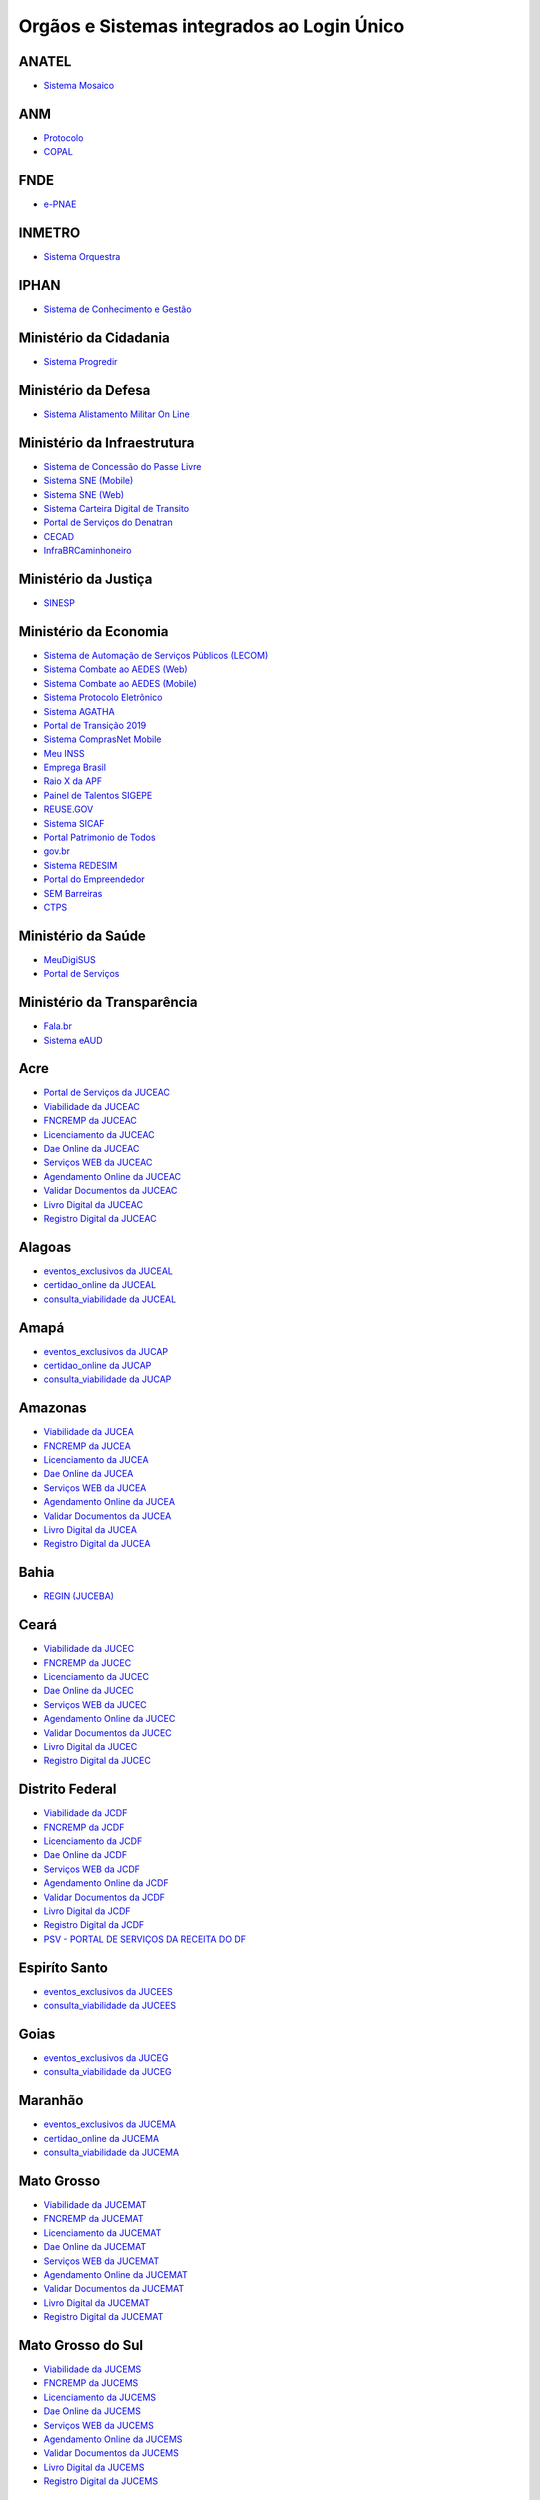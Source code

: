 ﻿Orgãos e Sistemas integrados ao Login Único 
===========================================

ANATEL
------

- `Sistema Mosaico`_ |site externo|

ANM
---

- `Protocolo`_ |site externo| 
- `COPAL`_ |site externo|  

FNDE
----

- `e-PNAE`_ |site externo|

INMETRO
-------

- `Sistema Orquestra`_ |site externo|

IPHAN
-----

- `Sistema de Conhecimento e Gestão`_ |site externo|

Ministério da Cidadania
-----------------------

- `Sistema Progredir`_ |site externo|

Ministério da Defesa
--------------------

- `Sistema Alistamento Militar On Line`_ |site externo|

Ministério da Infraestrutura
----------------------------

- `Sistema de Concessão do Passe Livre`_ |site externo|
- `Sistema SNE  (Mobile)`_ |site externo|
- `Sistema SNE (Web)`_ |site externo|
- `Sistema Carteira Digital de Transito`_ |site externo|
- `Portal de Serviços do Denatran`_ |site externo|
- `CECAD`_ |site externo|
- `InfraBRCaminhoneiro`_ |site externo|

Ministério da Justiça
---------------------

- `SINESP`_ |site externo|

Ministério da Economia
----------------------

- `Sistema de Automação de Serviços Públicos (LECOM)`_ |site externo|
- `Sistema Combate ao AEDES (Web)`_ |site externo|
- `Sistema Combate ao AEDES (Mobile)`_ |site externo|
- `Sistema Protocolo Eletrônico`_ |site externo|
- `Sistema AGATHA`_ |site externo|
- `Portal de Transição 2019`_ |site externo|
- `Sistema ComprasNet Mobile`_ |site externo|
- `Meu INSS`_ |site externo|
- `Emprega Brasil`_ |site externo|
- `Raio X da APF`_ |site externo|
- `Painel de Talentos SIGEPE`_ |site externo|
- `REUSE.GOV`_ |site externo|
- `Sistema SICAF`_ |site externo|
- `Portal Patrimonio de Todos`_ |site externo|
- `gov.br`_ |site externo|
- `Sistema REDESIM`_ |site externo|
- `Portal do Empreendedor`_  |site externo|
- `SEM Barreiras`_ |site externo|
- `CTPS`_ |site externo|

Ministério da Saúde
-------------------

- `MeuDigiSUS`_ |site externo|
- `Portal de Serviços`_ |site externo|

Ministério da Transparência
---------------------------

- `Fala.br`_ |site externo|
- `Sistema eAUD`_ |site externo|

.. |site externo| image:: _images/site-ext.gif

.. _`Sistema de Automação de Serviços Públicos (LECOM)` : https://gov.br
.. _`Sistema Combate ao AEDES (Web)` : https://aedes.sigelu.com/login
.. _`Sistema Combate ao AEDES (Mobile)` : https://play.google.com/store/apps/details?id=com.sigelu.aedes.mobile&hl=pt
.. _`Sistema Protocolo Eletrônico` : https://protocolo.planejamento.gov.br/protocolo/login
.. _`Sistema AGATHA` : https://agatha.planejamento.gov.br/
.. _`Portal de Transição 2019` : https://transicao2019.planejamento.gov.br/transicao/login.jsp
.. _`Sistema ComprasNet Mobile` : https://play.google.com/store/apps/details?id=br.gov.serpro.comprasNetMobile
.. _`Meu INSS` : https://meu.inss.gov.br/central/#/
.. _`Emprega Brasil` : https://servicos.mte.gov.br/#/loginfailed/redirect=
.. _`Raio X da APF` : https://raiox.economia.gov.br/login.jsp
.. _`Painel de Talentos SIGEPE` : https://painelbancodetalentos.economia.gov.br/banco-talentos/login.jsp
.. _`REUSE.GOV` : https://www.reusegov.br
.. _`Sistema SICAF` : https://www3.comprasnet.gov.br/sicaf-web/index.jsf
.. _`Portal Patrimonio de Todos` : http://www.patrimoniodetodos.gov.br/
.. _`gov.br` : https://gov.br
.. _`Sistema REDESIM` : https://www.redesim.gov.br/
.. _`Portal do Empreendedor` : http://www.portaldoempreendedor.gov.br
.. _`SEM Barreiras` : https://www.sembarreiras.gov.br/login/
.. _`CTPS` : https://play.google.com/store/apps/details?id=br.gov.dataprev.carteiradigital&hl=pt_BR

Acre
--------------

- `Portal de Serviços da JUCEAC`_ |site externo| 
- `Viabilidade da JUCEAC`_ |site externo|
- `FNCREMP da JUCEAC`_ |site externo|
- `Licenciamento da JUCEAC`_ |site externo|
- `Dae Online da JUCEAC`_ |site externo|
- `Serviços WEB da JUCEAC`_ |site externo|
- `Agendamento Online da JUCEAC`_ |site externo|
- `Validar Documentos da JUCEAC`_ |site externo|
- `Livro Digital da JUCEAC`_ |site externo|
- `Registro Digital da JUCEAC`_ |site externo|

Alagoas
-----------------

- `eventos_exclusivos da JUCEAL`_ |site externo|
- `certidao_online da JUCEAL`_ |site externo|
- `consulta_viabilidade da JUCEAL`_ |site externo| 

Amapá
---------------

- `eventos_exclusivos da JUCAP`_ |site externo|
- `certidao_online da JUCAP`_ |site externo|
- `consulta_viabilidade da JUCAP`_ |site externo| 

Amazonas
------------------

- `Viabilidade da JUCEA`_ |site externo|
- `FNCREMP da JUCEA`_ |site externo|
- `Licenciamento da JUCEA`_ |site externo|
- `Dae Online da JUCEA`_ |site externo|
- `Serviços WEB da JUCEA`_ |site externo|
- `Agendamento Online da JUCEA`_ |site externo|
- `Validar Documentos da JUCEA`_ |site externo|
- `Livro Digital da JUCEA`_ |site externo|
- `Registro Digital da JUCEA`_ |site externo|

Bahia
---------------

- `REGIN (JUCEBA)`_ |site externo| 

Ceará
---------------

- `Viabilidade da JUCEC`_ |site externo|
- `FNCREMP da JUCEC`_ |site externo|
- `Licenciamento da JUCEC`_ |site externo|
- `Dae Online da JUCEC`_ |site externo|
- `Serviços WEB da JUCEC`_ |site externo|
- `Agendamento Online da JUCEC`_ |site externo|
- `Validar Documentos da JUCEC`_ |site externo|
- `Livro Digital da JUCEC`_ |site externo|
- `Registro Digital da JUCEC`_ |site externo|

Distrito Federal
--------------------------

- `Viabilidade da JCDF`_ |site externo|
- `FNCREMP da JCDF`_ |site externo|
- `Licenciamento da JCDF`_ |site externo|
- `Dae Online da JCDF`_ |site externo|
- `Serviços WEB da JCDF`_ |site externo|
- `Agendamento Online da JCDF`_ |site externo|
- `Validar Documentos da JCDF`_ |site externo|
- `Livro Digital da JCDF`_ |site externo|
- `Registro Digital da JCDF`_ |site externo|
- `PSV - PORTAL DE SERVIÇOS DA  RECEITA DO DF`_ |site externo|	

Espiríto Santo
------------------------

- `eventos_exclusivos da JUCEES`_ |site externo|
- `consulta_viabilidade da JUCEES`_ |site externo|

Goias
---------------

- `eventos_exclusivos da JUCEG`_ |site externo|
- `consulta_viabilidade da JUCEG`_ |site externo|  

Maranhão
------------------

- `eventos_exclusivos da JUCEMA`_ |site externo|
- `certidao_online da JUCEMA`_ |site externo|
- `consulta_viabilidade da JUCEMA`_ |site externo| 

Mato Grosso
---------------------

- `Viabilidade da JUCEMAT`_ |site externo|
- `FNCREMP da JUCEMAT`_ |site externo|
- `Licenciamento da JUCEMAT`_ |site externo|
- `Dae Online da JUCEMAT`_ |site externo|
- `Serviços WEB da JUCEMAT`_ |site externo|
- `Agendamento Online da JUCEMAT`_ |site externo|
- `Validar Documentos da JUCEMAT`_ |site externo|
- `Livro Digital da JUCEMAT`_ |site externo|
- `Registro Digital da JUCEMAT`_ |site externo|

Mato Grosso do Sul
----------------------------

- `Viabilidade da JUCEMS`_ |site externo|
- `FNCREMP da JUCEMS`_ |site externo|
- `Licenciamento da JUCEMS`_ |site externo|
- `Dae Online da JUCEMS`_ |site externo|
- `Serviços WEB da JUCEMS`_ |site externo|
- `Agendamento Online da JUCEMS`_ |site externo|
- `Validar Documentos da JUCEMS`_ |site externo|
- `Livro Digital da JUCEMS`_ |site externo|
- `Registro Digital da JUCEMS`_ |site externo|

Minas Gerais
----------------------

- `Aplicativo MG app`_ |site externo|   
- `Sistema de Segurança Corporativo`_ |site externo|
- `Portal de Serviços da JUCEMG`_ |site externo| 
- `Viabilidade da JUCEMG`_ |site externo|
- `FNCREMP da JUCEMG`_ |site externo|
- `Licenciamento da JUCEMG`_ |site externo|
- `Dae Online da JUCEMG`_ |site externo|
- `Serviços WEB da JUCEMG`_ |site externo|
- `Agendamento Online da JUCEMG`_ |site externo|
- `Validar Documentos da JUCEMG`_ |site externo|
- `Livro Digital da JUCEMG`_ |site externo|
- `Registro Digital da JUCEMG`_ |site externo|

Pará
--------------

- `REGIN (JUCEPA)`_ |site externo| 

Paraíba
-----------------

- `eventos_exclusivos da JUCEPB`_ |site externo|
- `certidao_online da JUCEPB`_ |site externo|
- `consulta_viabilidade da JUCEPB`_ |site externo|

Paraná
-----------------

- `eventos_exclusivos da JUCEPAR`_ |site externo|
- `consulta_viabilidade da JUCEPAR`_ |site externo|

Pernambuco
--------------------

- `REGIN (JUCEPE)`_ |site externo| 

Piauí
--------------------

- `eventos_exclusivos da JUCEPI`_ |site externo|
- `certidao_online da JUCEPI`_ |site externo|
- `consulta_viabilidade da JUCEPI`_ |site externo| 

Rio de Janeiro 
------------------------

- `REGIN (RCPJ)`_ |site externo|
- `Portal JUCERJA`_ |site externo|

Rio Grande do Sul 
---------------------------

- `Viabilidade da JUCISRS`_ |site externo|
- `FNCREMP da JUCISRS`_ |site externo|
- `Licenciamento da JUCISRS`_ |site externo|
- `Dae Online da JUCISRS`_ |site externo|
- `Serviços WEB da JUCISRS`_ |site externo|
- `Agendamento Online da JUCISRS`_ |site externo|
- `Validar Documentos da JUCISRS`_ |site externo|
- `Livro Digital da JUCISRS`_ |site externo|
- `Registro Digital da JUCISRS`_ |site externo|
- `Acesso Poa`_ |site externo|

Rio Grande do Norte
-----------------------------

- `eventos_exclusivos da JUCERN`_ |site externo|
- `certidao_online da JUCERN`_ |site externo|
- `consulta_viabilidade da JUCERN`_ |site externo|

Rondônia
-------------------

- `eventos_exclusivos da JUCER`_ |site externo|
- `certidao_online da JUCER`_ |site externo|
- `consulta_viabilidade da JUCER`_ |site externo|

Roraima 
-----------------

- `Viabilidade da JUCERR`_ |site externo|
- `FNCREMP da JUCERR`_ |site externo|
- `Licenciamento da JUCERR`_ |site externo|
- `Dae Online da JUCERR`_ |site externo|
- `Serviços WEB da JUCERR`_ |site externo|
- `Agendamento Online da JUCERR`_ |site externo|
- `Validar Documentos da JUCERR`_ |site externo|
- `Livro Digital da JUCERR`_ |site externo|
- `Registro Digital da JUCERR`_ |site externo|

Santa Catarina
---------------------

- `Sistema ADM (Município de Blumenau)`_ |site externo|
- `ESIC (Município de Blumenau)`_ |site externo|
- `REGIN (JUCESC)`_ |site externo|

São Paulo
---------

- `Portal Integrador RedesimSP`_ |site externo|  

Sergipe
-----------------

- `eventos_exclusivos da JUCESE`_ |site externo|
- `certidao_online da JUCESE`_ |site externo|
- `consulta_viabilidade da JUCESE`_ |site externo| 

Tocantins
-------------------

- `eventos_exclusivos da JUCETINS`_ |site externo|
- `certidao_online da JUCETINS`_ |site externo|
- `consulta_viabilidade da JUCETINS`_ |site externo|



.. _`Fala.br` : https://sistema.ouvidorias.gov.br/publico/Manifestacao/RegistrarManifestacao.aspx?ReturnUrl=%2f
.. _`Sistema eAUD` : https://eaud.cgu.gov.br/

.. _`Sistema de Concessão do Passe Livre` : https://passelivre.transportes.gov.br/spl/login.html

.. _`Sistema Alistamento Militar On Line` : https://www.alistamento.eb.mil.br/login.action

.. _`Sistema ADM (Município de Blumenau)` : http://www.blumenau.sc.gov.br/carteiradigital/wwpbaseobjects.acessosenior.aspx
.. _`ESIC (Município de Blumenau)` : https://www.blumenau.sc.gov.br/esic/esic.autenticacao.aspx
.. _`REGIN (JUCESC)` : http://regin.jucesc.sc.gov.br/portalregin/home/lancadorservicos?uf=SC

.. _`Sistema de Conhecimento e Gestão` : http://sicg.iphan.gov.br/sicg/login

.. _`Sistema Mosaico`: http://sistemashm.anatel.gov.br/se/

.. _`Sistema Progredir` : https://play.google.com/store/apps/details?id=br.gov.mds.progredir

.. _`Sistema SNE  (Mobile)` : https://play.google.com/store/apps/details?id=br.gov.serpro.denatran.sne&hl=pt_BR
.. _`Sistema SNE (Web)`:  https://sne.denatran.serpro.gov.br/#/
.. _`Sistema Carteira Digital de Transito` : https://play.google.com/store/apps/details?id=br.gov.serpro.cnhe&hl=pt_BR 
.. _`CECAD`: https://aplicacoes.mds.gov.br/sagi/cecad20/
.. _`InfraBRCaminhoneiro` : https://infrabr.estaleiro.serpro.gov.br
.. _`Portal de Serviços do Denatran` : https://portalservicos.denatran.serpro.gov.br/#/

.. _`Protocolo` : https://app.dnpm.gov.br/SCA/
.. _`COPAL` : https://app.dnpm.gov.br/Copal/Login?ReturnUrl=%2fCopal 

.. _`Aplicativo MG app`:  https://play.google.com/store/apps/details?id=br.gov.prodemge.projetosocialminas&hl=pt_BR
.. _`Sistema de Segurança Corporativo` : https://cidadao.mg.gov.br/#/login
.. _`Portal de Serviços da JUCEMG` : https://portalservicos.jucemg.mg.gov.br/auth/realms/Portalservicos/protocol/openid-connect/auth?response_type=code&client_id=portalexterno&redirect_uri=http%3A%2F%2Fportalservicos.jucemg.mg.gov.br%2FPortal%2Fpages%2Fprincipal.jsf&state=61275%2Fcd3242f7-712f-4e1c-b737-777afc320e24&login=true
.. _`Viabilidade da JUCEMG` : https://portalservicos.jucemg.mg.gov.br/auth/realms/Portalservicos/protocol/openid-connect/auth?response_type=code&client_id=portalexterno&redirect_uri=http%3A%2F%2Fportalservicos.jucemg.mg.gov.br%2FPortal%2Fpages%2Fprincipal.jsf&state=61275%2Fcd3242f7-712f-4e1c-b737-777afc320e24&login=true
.. _`FNCREMP da JUCEMG` : https://portalservicos.jucemg.mg.gov.br/auth/realms/Portalservicos/protocol/openid-connect/auth?response_type=code&client_id=portalexterno&redirect_uri=http%3A%2F%2Fportalservicos.jucemg.mg.gov.br%2FPortal%2Fpages%2Fprincipal.jsf&state=61275%2Fcd3242f7-712f-4e1c-b737-777afc320e24&login=true
.. _`Licenciamento da JUCEMG` : https://portalservicos.jucemg.mg.gov.br/auth/realms/Portalservicos/protocol/openid-connect/auth?response_type=code&client_id=portalexterno&redirect_uri=http%3A%2F%2Fportalservicos.jucemg.mg.gov.br%2FPortal%2Fpages%2Fprincipal.jsf&state=61275%2Fcd3242f7-712f-4e1c-b737-777afc320e24&login=true
.. _`Dae Online da JUCEMG` : https://portalservicos.jucemg.mg.gov.br/auth/realms/Portalservicos/protocol/openid-connect/auth?response_type=code&client_id=portalexterno&redirect_uri=http%3A%2F%2Fportalservicos.jucemg.mg.gov.br%2FPortal%2Fpages%2Fprincipal.jsf&state=61275%2Fcd3242f7-712f-4e1c-b737-777afc320e24&login=true
.. _`Serviços WEB da JUCEMG` : https://portalservicos.jucemg.mg.gov.br/auth/realms/Portalservicos/protocol/openid-connect/auth?response_type=code&client_id=portalexterno&redirect_uri=http%3A%2F%2Fportalservicos.jucemg.mg.gov.br%2FPortal%2Fpages%2Fprincipal.jsf&state=61275%2Fcd3242f7-712f-4e1c-b737-777afc320e24&login=true
.. _`Agendamento Online da JUCEMG` : https://portalservicos.jucemg.mg.gov.br/auth/realms/Portalservicos/protocol/openid-connect/auth?response_type=code&client_id=portalexterno&redirect_uri=http%3A%2F%2Fportalservicos.jucemg.mg.gov.br%2FPortal%2Fpages%2Fprincipal.jsf&state=61275%2Fcd3242f7-712f-4e1c-b737-777afc320e24&login=true
.. _`Validar Documentos da JUCEMG` : https://portalservicos.jucemg.mg.gov.br/auth/realms/Portalservicos/protocol/openid-connect/auth?response_type=code&client_id=portalexterno&redirect_uri=http%3A%2F%2Fportalservicos.jucemg.mg.gov.br%2FPortal%2Fpages%2Fprincipal.jsf&state=61275%2Fcd3242f7-712f-4e1c-b737-777afc320e24&login=true
.. _`Livro Digital da JUCEMG` : https://portalservicos.jucemg.mg.gov.br/auth/realms/Portalservicos/protocol/openid-connect/auth?response_type=code&client_id=portalexterno&redirect_uri=http%3A%2F%2Fportalservicos.jucemg.mg.gov.br%2FPortal%2Fpages%2Fprincipal.jsf&state=61275%2Fcd3242f7-712f-4e1c-b737-777afc320e24&login=true
.. _`Registro Digital da JUCEMG` : https://portalservicos.jucemg.mg.gov.br/auth/realms/Portalservicos/protocol/openid-connect/auth?response_type=code&client_id=portalexterno&redirect_uri=http%3A%2F%2Fportalservicos.jucemg.mg.gov.br%2FPortal%2Fpages%2Fprincipal.jsf&state=61275%2Fcd3242f7-712f-4e1c-b737-777afc320e24&login=true

.. _`e-PNAE` : https://play.google.com/store/apps/details?id=br.gov.fnde.epnae

.. _`MeuDigiSUS` : https://play.google.com/store/apps/details?id=br.gov.datasus.cnsdigital&hl=pt_BR
.. _`Portal de Serviços` : https://servicos-datasus.saude.gov.br

.. _`REGIN (JUCEBA)` : http://regin.juceb.ba.gov.br/RequerimentoUniversal/NovoLogin.aspx

.. _`REGIN (RCPJ)` : http://registro.rcpj-rj.com.br/regin/viabilidadeopcaov4.aspx?
.. _`Portal JUCERJA` : https://www.jucerja.rj.gov.br/

.. _`REGIN (JUCEPE)` : http://redesim.jucepe.pe.gov.br/regin.pe/viabilidadeopcaov4.aspx

.. _`REGIN (JUCEPA)` : http://regin.jucepa.pa.gov.br/RequerimentoUniversal/NovoLogin.aspx

.. _`SINESP` : https://seguranca.sinesp.gov.br/sinesp-cadastros/public/precadastro_envio_link.jsf

.. _`Portal de Serviços da JUCEA` : http://portalservicos.jucea.am.gov.br/auth/realms/Portalservicos/protocol/openid-connect/auth?response_type=code&client_id=portalexterno&redirect_uri=http%3A%2F%2Fportalservicos.jucea.am.gov.br%2FPortal%2Fpages%2Fprincipal.jsf&state=88621%2F1d8aa82b-0c1e-44ad-b141-bd70979524bb&login=true
.. _`Viabilidade da JUCEA` : http://portalservicos.jucea.am.gov.br/auth/realms/Portalservicos/protocol/openid-connect/auth?response_type=code&client_id=portalexterno&redirect_uri=http%3A%2F%2Fportalservicos.jucea.am.gov.br%2FPortal%2Fpages%2Fprincipal.jsf&state=88621%2F1d8aa82b-0c1e-44ad-b141-bd70979524bb&login=true
.. _`FNCREMP da JUCEA` : http://portalservicos.jucea.am.gov.br/auth/realms/Portalservicos/protocol/openid-connect/auth?response_type=code&client_id=portalexterno&redirect_uri=http%3A%2F%2Fportalservicos.jucea.am.gov.br%2FPortal%2Fpages%2Fprincipal.jsf&state=88621%2F1d8aa82b-0c1e-44ad-b141-bd70979524bb&login=true
.. _`Licenciamento da JUCEA` : http://portalservicos.jucea.am.gov.br/auth/realms/Portalservicos/protocol/openid-connect/auth?response_type=code&client_id=portalexterno&redirect_uri=http%3A%2F%2Fportalservicos.jucea.am.gov.br%2FPortal%2Fpages%2Fprincipal.jsf&state=88621%2F1d8aa82b-0c1e-44ad-b141-bd70979524bb&login=true
.. _`Dae Online da JUCEA` : http://portalservicos.jucea.am.gov.br/auth/realms/Portalservicos/protocol/openid-connect/auth?response_type=code&client_id=portalexterno&redirect_uri=http%3A%2F%2Fportalservicos.jucea.am.gov.br%2FPortal%2Fpages%2Fprincipal.jsf&state=88621%2F1d8aa82b-0c1e-44ad-b141-bd70979524bb&login=true
.. _`Serviços WEB da JUCEA` : http://portalservicos.jucea.am.gov.br/auth/realms/Portalservicos/protocol/openid-connect/auth?response_type=code&client_id=portalexterno&redirect_uri=http%3A%2F%2Fportalservicos.jucea.am.gov.br%2FPortal%2Fpages%2Fprincipal.jsf&state=88621%2F1d8aa82b-0c1e-44ad-b141-bd70979524bb&login=true
.. _`Agendamento Online da JUCEA` : http://portalservicos.jucea.am.gov.br/auth/realms/Portalservicos/protocol/openid-connect/auth?response_type=code&client_id=portalexterno&redirect_uri=http%3A%2F%2Fportalservicos.jucea.am.gov.br%2FPortal%2Fpages%2Fprincipal.jsf&state=88621%2F1d8aa82b-0c1e-44ad-b141-bd70979524bb&login=true
.. _`Validar Documentos da JUCEA` : http://portalservicos.jucea.am.gov.br/auth/realms/Portalservicos/protocol/openid-connect/auth?response_type=code&client_id=portalexterno&redirect_uri=http%3A%2F%2Fportalservicos.jucea.am.gov.br%2FPortal%2Fpages%2Fprincipal.jsf&state=88621%2F1d8aa82b-0c1e-44ad-b141-bd70979524bb&login=true
.. _`Livro Digital da JUCEA` : http://portalservicos.jucea.am.gov.br/auth/realms/Portalservicos/protocol/openid-connect/auth?response_type=code&client_id=portalexterno&redirect_uri=http%3A%2F%2Fportalservicos.jucea.am.gov.br%2FPortal%2Fpages%2Fprincipal.jsf&state=88621%2F1d8aa82b-0c1e-44ad-b141-bd70979524bb&login=true
.. _`Registro Digital da JUCEA` : http://portalservicos.jucea.am.gov.br/auth/realms/Portalservicos/protocol/openid-connect/auth?response_type=code&client_id=portalexterno&redirect_uri=http%3A%2F%2Fportalservicos.jucea.am.gov.br%2FPortal%2Fpages%2Fprincipal.jsf&state=88621%2F1d8aa82b-0c1e-44ad-b141-bd70979524bb&login=true

.. _`Portal de Serviços da JCDF` : http://portalservicos.jcdf.mdic.gov.br/auth/realms/Portalservicos/protocol/openid-connect/auth?response_type=code&client_id=portalexterno&redirect_uri=http%3A%2F%2Fportalservicos.jcdf.mdic.gov.br%2FPortal%2Fpages%2Fprincipal.jsf&state=6731%2Fd81fcfb7-309a-440b-9253-211daa11a235&login=true
.. _`Viabilidade da JCDF` : http://portalservicos.jcdf.mdic.gov.br/auth/realms/Portalservicos/protocol/openid-connect/auth?response_type=code&client_id=portalexterno&redirect_uri=http%3A%2F%2Fportalservicos.jcdf.mdic.gov.br%2FPortal%2Fpages%2Fprincipal.jsf&state=6731%2Fd81fcfb7-309a-440b-9253-211daa11a235&login=true
.. _`FNCREMP da JCDF` : http://portalservicos.jcdf.mdic.gov.br/auth/realms/Portalservicos/protocol/openid-connect/auth?response_type=code&client_id=portalexterno&redirect_uri=http%3A%2F%2Fportalservicos.jcdf.mdic.gov.br%2FPortal%2Fpages%2Fprincipal.jsf&state=6731%2Fd81fcfb7-309a-440b-9253-211daa11a235&login=true
.. _`Licenciamento da JCDF` : http://portalservicos.jcdf.mdic.gov.br/auth/realms/Portalservicos/protocol/openid-connect/auth?response_type=code&client_id=portalexterno&redirect_uri=http%3A%2F%2Fportalservicos.jcdf.mdic.gov.br%2FPortal%2Fpages%2Fprincipal.jsf&state=6731%2Fd81fcfb7-309a-440b-9253-211daa11a235&login=true
.. _`Dae Online da JCDF` : http://portalservicos.jcdf.mdic.gov.br/auth/realms/Portalservicos/protocol/openid-connect/auth?response_type=code&client_id=portalexterno&redirect_uri=http%3A%2F%2Fportalservicos.jcdf.mdic.gov.br%2FPortal%2Fpages%2Fprincipal.jsf&state=6731%2Fd81fcfb7-309a-440b-9253-211daa11a235&login=true
.. _`Serviços WEB da JCDF` : http://portalservicos.jcdf.mdic.gov.br/auth/realms/Portalservicos/protocol/openid-connect/auth?response_type=code&client_id=portalexterno&redirect_uri=http%3A%2F%2Fportalservicos.jcdf.mdic.gov.br%2FPortal%2Fpages%2Fprincipal.jsf&state=6731%2Fd81fcfb7-309a-440b-9253-211daa11a235&login=true
.. _`Agendamento Online da JCDF` : http://portalservicos.jcdf.mdic.gov.br/auth/realms/Portalservicos/protocol/openid-connect/auth?response_type=code&client_id=portalexterno&redirect_uri=http%3A%2F%2Fportalservicos.jcdf.mdic.gov.br%2FPortal%2Fpages%2Fprincipal.jsf&state=6731%2Fd81fcfb7-309a-440b-9253-211daa11a235&login=true
.. _`Validar Documentos da JCDF` : http://portalservicos.jcdf.mdic.gov.br/auth/realms/Portalservicos/protocol/openid-connect/auth?response_type=code&client_id=portalexterno&redirect_uri=http%3A%2F%2Fportalservicos.jcdf.mdic.gov.br%2FPortal%2Fpages%2Fprincipal.jsf&state=6731%2Fd81fcfb7-309a-440b-9253-211daa11a235&login=true
.. _`Livro Digital da JCDF` : http://portalservicos.jcdf.mdic.gov.br/auth/realms/Portalservicos/protocol/openid-connect/auth?response_type=code&client_id=portalexterno&redirect_uri=http%3A%2F%2Fportalservicos.jcdf.mdic.gov.br%2FPortal%2Fpages%2Fprincipal.jsf&state=6731%2Fd81fcfb7-309a-440b-9253-211daa11a235&login=true
.. _`Registro Digital da JCDF` : http://portalservicos.jcdf.mdic.gov.br/auth/realms/Portalservicos/protocol/openid-connect/auth?response_type=code&client_id=portalexterno&redirect_uri=http%3A%2F%2Fportalservicos.jcdf.mdic.gov.br%2FPortal%2Fpages%2Fprincipal.jsf&state=6731%2Fd81fcfb7-309a-440b-9253-211daa11a235&login=true
.. _`PSV - PORTAL DE SERVIÇOS DA  RECEITA DO DF` : https://ww2.receita.fazenda.df.gov.br/Account/Login


.. _`Portal de Serviços da JUCEC` : http://portalservicos.jucec.ce.gov.br/auth/realms/Portal_Servicos/protocol/openid-connect/auth?response_type=code&client_id=portalexterno&redirect_uri=http%3A%2F%2Fportalservicos.jucec.ce.gov.br%2FPortal%2Fpages%2Fprincipal.jsf&state=61813%2F55c35c76-b7e5-4bf8-a9dd-74bc00ad58b6&login=true
.. _`Viabilidade da JUCEC` : http://portalservicos.jucec.ce.gov.br/auth/realms/Portal_Servicos/protocol/openid-connect/auth?response_type=code&client_id=portalexterno&redirect_uri=http%3A%2F%2Fportalservicos.jucec.ce.gov.br%2FPortal%2Fpages%2Fprincipal.jsf&state=61813%2F55c35c76-b7e5-4bf8-a9dd-74bc00ad58b6&login=true
.. _`FNCREMP da JUCEC` : http://portalservicos.jucec.ce.gov.br/auth/realms/Portal_Servicos/protocol/openid-connect/auth?response_type=code&client_id=portalexterno&redirect_uri=http%3A%2F%2Fportalservicos.jucec.ce.gov.br%2FPortal%2Fpages%2Fprincipal.jsf&state=61813%2F55c35c76-b7e5-4bf8-a9dd-74bc00ad58b6&login=true
.. _`Licenciamento da JUCEC` : http://portalservicos.jucec.ce.gov.br/auth/realms/Portal_Servicos/protocol/openid-connect/auth?response_type=code&client_id=portalexterno&redirect_uri=http%3A%2F%2Fportalservicos.jucec.ce.gov.br%2FPortal%2Fpages%2Fprincipal.jsf&state=61813%2F55c35c76-b7e5-4bf8-a9dd-74bc00ad58b6&login=true
.. _`Dae Online da JUCEC` : http://portalservicos.jucec.ce.gov.br/auth/realms/Portal_Servicos/protocol/openid-connect/auth?response_type=code&client_id=portalexterno&redirect_uri=http%3A%2F%2Fportalservicos.jucec.ce.gov.br%2FPortal%2Fpages%2Fprincipal.jsf&state=61813%2F55c35c76-b7e5-4bf8-a9dd-74bc00ad58b6&login=true
.. _`Serviços WEB da JUCEC` : http://portalservicos.jucec.ce.gov.br/auth/realms/Portal_Servicos/protocol/openid-connect/auth?response_type=code&client_id=portalexterno&redirect_uri=http%3A%2F%2Fportalservicos.jucec.ce.gov.br%2FPortal%2Fpages%2Fprincipal.jsf&state=61813%2F55c35c76-b7e5-4bf8-a9dd-74bc00ad58b6&login=true
.. _`Agendamento Online da JUCEC` : http://portalservicos.jucec.ce.gov.br/auth/realms/Portal_Servicos/protocol/openid-connect/auth?response_type=code&client_id=portalexterno&redirect_uri=http%3A%2F%2Fportalservicos.jucec.ce.gov.br%2FPortal%2Fpages%2Fprincipal.jsf&state=61813%2F55c35c76-b7e5-4bf8-a9dd-74bc00ad58b6&login=true
.. _`Validar Documentos da JUCEC` : http://portalservicos.jucec.ce.gov.br/auth/realms/Portal_Servicos/protocol/openid-connect/auth?response_type=code&client_id=portalexterno&redirect_uri=http%3A%2F%2Fportalservicos.jucec.ce.gov.br%2FPortal%2Fpages%2Fprincipal.jsf&state=61813%2F55c35c76-b7e5-4bf8-a9dd-74bc00ad58b6&login=true
.. _`Livro Digital da JUCEC` : http://portalservicos.jucec.ce.gov.br/auth/realms/Portal_Servicos/protocol/openid-connect/auth?response_type=code&client_id=portalexterno&redirect_uri=http%3A%2F%2Fportalservicos.jucec.ce.gov.br%2FPortal%2Fpages%2Fprincipal.jsf&state=61813%2F55c35c76-b7e5-4bf8-a9dd-74bc00ad58b6&login=true
.. _`Registro Digital da JUCEC` : http://portalservicos.jucec.ce.gov.br/auth/realms/Portal_Servicos/protocol/openid-connect/auth?response_type=code&client_id=portalexterno&redirect_uri=http%3A%2F%2Fportalservicos.jucec.ce.gov.br%2FPortal%2Fpages%2Fprincipal.jsf&state=61813%2F55c35c76-b7e5-4bf8-a9dd-74bc00ad58b6&login=true

.. _`Portal de Serviços da JUCISRS` : http://portalservicos.jucisrs.rs.gov.br/auth/realms/Portalservicos/protocol/openid-connect/auth?response_type=code&client_id=portalexterno&redirect_uri=http%3A%2F%2Fportalservicos.jucisrs.rs.gov.br%2FPortal%2Fpages%2Fprincipal.jsf&state=79796%2F8279f6f8-a85a-4d88-991d-e13e8a9465e4&login=true
.. _`Viabilidade da JUCISRS` : http://portalservicos.jucisrs.rs.gov.br/auth/realms/Portalservicos/protocol/openid-connect/auth?response_type=code&client_id=portalexterno&redirect_uri=http%3A%2F%2Fportalservicos.jucisrs.rs.gov.br%2FPortal%2Fpages%2Fprincipal.jsf&state=79796%2F8279f6f8-a85a-4d88-991d-e13e8a9465e4&login=true
.. _`FNCREMP da JUCISRS` : http://portalservicos.jucisrs.rs.gov.br/auth/realms/Portalservicos/protocol/openid-connect/auth?response_type=code&client_id=portalexterno&redirect_uri=http%3A%2F%2Fportalservicos.jucisrs.rs.gov.br%2FPortal%2Fpages%2Fprincipal.jsf&state=79796%2F8279f6f8-a85a-4d88-991d-e13e8a9465e4&login=true
.. _`Licenciamento da JUCISRS` : http://portalservicos.jucisrs.rs.gov.br/auth/realms/Portalservicos/protocol/openid-connect/auth?response_type=code&client_id=portalexterno&redirect_uri=http%3A%2F%2Fportalservicos.jucisrs.rs.gov.br%2FPortal%2Fpages%2Fprincipal.jsf&state=79796%2F8279f6f8-a85a-4d88-991d-e13e8a9465e4&login=true
.. _`Dae Online da JUCISRS` : http://portalservicos.jucisrs.rs.gov.br/auth/realms/Portalservicos/protocol/openid-connect/auth?response_type=code&client_id=portalexterno&redirect_uri=http%3A%2F%2Fportalservicos.jucisrs.rs.gov.br%2FPortal%2Fpages%2Fprincipal.jsf&state=79796%2F8279f6f8-a85a-4d88-991d-e13e8a9465e4&login=true
.. _`Serviços WEB da JUCISRS` : http://portalservicos.jucisrs.rs.gov.br/auth/realms/Portalservicos/protocol/openid-connect/auth?response_type=code&client_id=portalexterno&redirect_uri=http%3A%2F%2Fportalservicos.jucisrs.rs.gov.br%2FPortal%2Fpages%2Fprincipal.jsf&state=79796%2F8279f6f8-a85a-4d88-991d-e13e8a9465e4&login=true
.. _`Agendamento Online da JUCISRS` : http://portalservicos.jucisrs.rs.gov.br/auth/realms/Portalservicos/protocol/openid-connect/auth?response_type=code&client_id=portalexterno&redirect_uri=http%3A%2F%2Fportalservicos.jucisrs.rs.gov.br%2FPortal%2Fpages%2Fprincipal.jsf&state=79796%2F8279f6f8-a85a-4d88-991d-e13e8a9465e4&login=true
.. _`Validar Documentos da JUCISRS` : http://portalservicos.jucisrs.rs.gov.br/auth/realms/Portalservicos/protocol/openid-connect/auth?response_type=code&client_id=portalexterno&redirect_uri=http%3A%2F%2Fportalservicos.jucisrs.rs.gov.br%2FPortal%2Fpages%2Fprincipal.jsf&state=79796%2F8279f6f8-a85a-4d88-991d-e13e8a9465e4&login=true
.. _`Livro Digital da JUCISRS` : http://portalservicos.jucisrs.rs.gov.br/auth/realms/Portalservicos/protocol/openid-connect/auth?response_type=code&client_id=portalexterno&redirect_uri=http%3A%2F%2Fportalservicos.jucisrs.rs.gov.br%2FPortal%2Fpages%2Fprincipal.jsf&state=79796%2F8279f6f8-a85a-4d88-991d-e13e8a9465e4&login=true
.. _`Registro Digital da JUCISRS` : http://portalservicos.jucisrs.rs.gov.br/auth/realms/Portalservicos/protocol/openid-connect/auth?response_type=code&client_id=portalexterno&redirect_uri=http%3A%2F%2Fportalservicos.jucisrs.rs.gov.br%2FPortal%2Fpages%2Fprincipal.jsf&state=79796%2F8279f6f8-a85a-4d88-991d-e13e8a9465e4&login=true
.. _`Acesso Poa` : https://sgp.procempa.com.br/

.. _`Portal de Serviços da JUCERR` : http://projetointegrar.jucerr.rr.gov.br/auth/realms/Portalservicos_JUCERR/protocol/openid-connect/auth?response_type=code&client_id=portalexterno&redirect_uri=http%3A%2F%2Fprojetointegrar.jucerr.rr.gov.br%2FPortal%2Fpages%2Fprincipal.jsf&state=230%2Fe9744837-fccf-495e-813e-5b2febd3dbe3&login=true
.. _`Viabilidade da JUCERR` : http://projetointegrar.jucerr.rr.gov.br/auth/realms/Portalservicos_JUCERR/protocol/openid-connect/auth?response_type=code&client_id=portalexterno&redirect_uri=http%3A%2F%2Fprojetointegrar.jucerr.rr.gov.br%2FPortal%2Fpages%2Fprincipal.jsf&state=230%2Fe9744837-fccf-495e-813e-5b2febd3dbe3&login=true
.. _`FNCREMP da JUCERR` : http://projetointegrar.jucerr.rr.gov.br/auth/realms/Portalservicos_JUCERR/protocol/openid-connect/auth?response_type=code&client_id=portalexterno&redirect_uri=http%3A%2F%2Fprojetointegrar.jucerr.rr.gov.br%2FPortal%2Fpages%2Fprincipal.jsf&state=230%2Fe9744837-fccf-495e-813e-5b2febd3dbe3&login=true
.. _`Licenciamento da JUCERR` : http://projetointegrar.jucerr.rr.gov.br/auth/realms/Portalservicos_JUCERR/protocol/openid-connect/auth?response_type=code&client_id=portalexterno&redirect_uri=http%3A%2F%2Fprojetointegrar.jucerr.rr.gov.br%2FPortal%2Fpages%2Fprincipal.jsf&state=230%2Fe9744837-fccf-495e-813e-5b2febd3dbe3&login=true
.. _`Dae Online da JUCERR` : http://projetointegrar.jucerr.rr.gov.br/auth/realms/Portalservicos_JUCERR/protocol/openid-connect/auth?response_type=code&client_id=portalexterno&redirect_uri=http%3A%2F%2Fprojetointegrar.jucerr.rr.gov.br%2FPortal%2Fpages%2Fprincipal.jsf&state=230%2Fe9744837-fccf-495e-813e-5b2febd3dbe3&login=true
.. _`Serviços WEB da JUCERR` : http://projetointegrar.jucerr.rr.gov.br/auth/realms/Portalservicos_JUCERR/protocol/openid-connect/auth?response_type=code&client_id=portalexterno&redirect_uri=http%3A%2F%2Fprojetointegrar.jucerr.rr.gov.br%2FPortal%2Fpages%2Fprincipal.jsf&state=230%2Fe9744837-fccf-495e-813e-5b2febd3dbe3&login=true
.. _`Agendamento Online da JUCERR` : http://projetointegrar.jucerr.rr.gov.br/auth/realms/Portalservicos_JUCERR/protocol/openid-connect/auth?response_type=code&client_id=portalexterno&redirect_uri=http%3A%2F%2Fprojetointegrar.jucerr.rr.gov.br%2FPortal%2Fpages%2Fprincipal.jsf&state=230%2Fe9744837-fccf-495e-813e-5b2febd3dbe3&login=true
.. _`Validar Documentos da JUCERR` : http://projetointegrar.jucerr.rr.gov.br/auth/realms/Portalservicos_JUCERR/protocol/openid-connect/auth?response_type=code&client_id=portalexterno&redirect_uri=http%3A%2F%2Fprojetointegrar.jucerr.rr.gov.br%2FPortal%2Fpages%2Fprincipal.jsf&state=230%2Fe9744837-fccf-495e-813e-5b2febd3dbe3&login=true
.. _`Livro Digital da JUCERR` : http://projetointegrar.jucerr.rr.gov.br/auth/realms/Portalservicos_JUCERR/protocol/openid-connect/auth?response_type=code&client_id=portalexterno&redirect_uri=http%3A%2F%2Fprojetointegrar.jucerr.rr.gov.br%2FPortal%2Fpages%2Fprincipal.jsf&state=230%2Fe9744837-fccf-495e-813e-5b2febd3dbe3&login=true
.. _`Registro Digital da JUCERR` : http://projetointegrar.jucerr.rr.gov.br/auth/realms/Portalservicos_JUCERR/protocol/openid-connect/auth?response_type=code&client_id=portalexterno&redirect_uri=http%3A%2F%2Fprojetointegrar.jucerr.rr.gov.br%2FPortal%2Fpages%2Fprincipal.jsf&state=230%2Fe9744837-fccf-495e-813e-5b2febd3dbe3&login=true

.. _`Portal de Serviços da JUCEMAT` : https://portalservicos.jucemat.mt.gov.br/Portal
.. _`Viabilidade da JUCEMAT` : https://portalservicos.jucemat.mt.gov.br/Portal
.. _`FNCREMP da JUCEMAT` : https://portalservicos.jucemat.mt.gov.br/Portal
.. _`Licenciamento da JUCEMAT` : https://portalservicos.jucemat.mt.gov.br/Portal
.. _`Dae Online da JUCEMAT` : https://portalservicos.jucemat.mt.gov.br/Portal
.. _`Serviços WEB da JUCEMAT` : https://portalservicos.jucemat.mt.gov.br/Portal
.. _`Agendamento Online da JUCEMAT` : https://portalservicos.jucemat.mt.gov.br/Portal
.. _`Validar Documentos da JUCEMAT` : https://portalservicos.jucemat.mt.gov.br/Portal
.. _`Livro Digital da JUCEMAT` : https://portalservicos.jucemat.mt.gov.br/Portal
.. _`Registro Digital da JUCEMAT` : https://portalservicos.jucemat.mt.gov.br/Portal

.. _`Portal de Serviços da JUCEMS` : http://portalservicos.jucems.ms.gov.br/Portal
.. _`Viabilidade da JUCEMS` : http://portalservicos.jucems.ms.gov.br/Portal
.. _`FNCREMP da JUCEMS` : http://portalservicos.jucems.ms.gov.br/Portal
.. _`Licenciamento da JUCEMS` : http://portalservicos.jucems.ms.gov.br/Portal
.. _`Dae Online da JUCEMS` : http://portalservicos.jucems.ms.gov.br/Portal
.. _`Serviços WEB da JUCEMS` : http://portalservicos.jucems.ms.gov.br/Portal
.. _`Agendamento Online da JUCEMS` : http://portalservicos.jucems.ms.gov.br/Portal
.. _`Validar Documentos da JUCEMS` : http://portalservicos.jucems.ms.gov.br/Portal
.. _`Livro Digital da JUCEMS` : http://portalservicos.jucems.ms.gov.br/Portal
.. _`Registro Digital da JUCEMS` : http://portalservicos.jucems.ms.gov.br/Portal

.. _`eventos_exclusivos da JUCEMA` : https://www.empresafacil.ma.gov.br/evento-exclusivo
.. _`certidao_online da JUCEMA` : https://www.empresafacil.ma.gov.br/certidao-online/
.. _`consulta_viabilidade da JUCEMA` : https://www.empresafacil.ma.gov.br/s/consultaprevia/

.. _`eventos_exclusivos da JUCEPI` : https://www.piauidigital.pi.gov.br/evento-exclusivo
.. _`certidao_online da JUCEPI` : https://www.piauidigital.pi.gov.br/certidao-online/
.. _`consulta_viabilidade da JUCEPI` : https://www.piauidigital.pi.gov.br/s/consultaprevia/

.. _`eventos_exclusivos da JUCESE` : https://www.agiliza.se.gov.br/evento-exclusivo
.. _`certidao_online da JUCESE` : https://www.agiliza.se.gov.br/certidao-online/
.. _`consulta_viabilidade da JUCESE` : https://www.agiliza.se.gov.br/s/consultaprevia/

.. _`eventos_exclusivos da JUCEES` : https://www.simplifica.es.gov.br/evento-exclusivo/
.. _`consulta_viabilidade da JUCEES` : https://www.simplifica.es.gov.br/s/consultaprevia/

.. _`eventos_exclusivos da JUCETINS` : https://www.simplifica.to.gov.br/evento-exclusivo
.. _`certidao_online da JUCETINS` : https://www.simplifica.to.gov.br/certidao-online/
.. _`consulta_viabilidade da JUCETINS` : https://www.simplifica.to.gov.br/s/consultaprevia/

.. _`eventos_exclusivos da JUCAP` : https://www.empresafacil.ap.gov.br/evento-exclusivo
.. _`certidao_online da JUCAP` : https://www.empresafacil.ap.gov.br/certidao-online/
.. _`consulta_viabilidade da JUCAP` : https://www.empresafacil.ap.gov.br/s/consultaprevia/

.. _`eventos_exclusivos da JUCER` : https://www.empresafacil.ro.gov.br/evento-exclusivo
.. _`certidao_online da JUCER` : https://www.empresafacil.ro.gov.br/certidao-online/
.. _`consulta_viabilidade da JUCER` : https://www.empresafacil.ro.gov.br/s/consultaprevia/

.. _`eventos_exclusivos da JUCEPB` : https://www.redesim.pb.gov.br/evento-exclusivo
.. _`certidao_online da JUCEPB` : https://www.redesim.pb.gov.br/certidao-online/
.. _`consulta_viabilidade da JUCEPB` : https://www.redesim.pb.gov.br/s/consultaprevia/

.. _`eventos_exclusivos da JUCEPAR` : https://www.empresafacil.pr.gov.br/evento-exclusivo
.. _`consulta_viabilidade da JUCEPAR` : https://www.empresafacil.pr.gov.br/s/consultaprevia/

.. _`Portal de Serviços da JUCEAC` : http://integrar.ac.gov.br/auth/realms/Portalservicos_JUCEAC/protocol/openid-connect/auth?response_type=code&client_id=portalexterno&redirect_uri=http%3A%2F%2Fintegrar.ac.gov.br%2FPortal%2Fpages%2Fprincipal.jsf&state=435%2Faabcbc58-1ebb-449c-b835-254bcdd63293&login=true
.. _`Viabilidade da JUCEAC` : http://integrar.ac.gov.br/auth/realms/Portalservicos_JUCEAC/protocol/openid-connect/auth?response_type=code&client_id=portalexterno&redirect_uri=http%3A%2F%2Fintegrar.ac.gov.br%2FPortal%2Fpages%2Fprincipal.jsf&state=435%2Faabcbc58-1ebb-449c-b835-254bcdd63293&login=true
.. _`FNCREMP da JUCEAC` : http://integrar.ac.gov.br/auth/realms/Portalservicos_JUCEAC/protocol/openid-connect/auth?response_type=code&client_id=portalexterno&redirect_uri=http%3A%2F%2Fintegrar.ac.gov.br%2FPortal%2Fpages%2Fprincipal.jsf&state=435%2Faabcbc58-1ebb-449c-b835-254bcdd63293&login=true
.. _`Licenciamento da JUCEAC` : http://integrar.ac.gov.br/auth/realms/Portalservicos_JUCEAC/protocol/openid-connect/auth?response_type=code&client_id=portalexterno&redirect_uri=http%3A%2F%2Fintegrar.ac.gov.br%2FPortal%2Fpages%2Fprincipal.jsf&state=435%2Faabcbc58-1ebb-449c-b835-254bcdd63293&login=true
.. _`Dae Online da JUCEAC` : http://integrar.ac.gov.br/auth/realms/Portalservicos_JUCEAC/protocol/openid-connect/auth?response_type=code&client_id=portalexterno&redirect_uri=http%3A%2F%2Fintegrar.ac.gov.br%2FPortal%2Fpages%2Fprincipal.jsf&state=435%2Faabcbc58-1ebb-449c-b835-254bcdd63293&login=true
.. _`Serviços WEB da JUCEAC` : http://integrar.ac.gov.br/auth/realms/Portalservicos_JUCEAC/protocol/openid-connect/auth?response_type=code&client_id=portalexterno&redirect_uri=http%3A%2F%2Fintegrar.ac.gov.br%2FPortal%2Fpages%2Fprincipal.jsf&state=435%2Faabcbc58-1ebb-449c-b835-254bcdd63293&login=true
.. _`Agendamento Online da JUCEAC` : http://integrar.ac.gov.br/auth/realms/Portalservicos_JUCEAC/protocol/openid-connect/auth?response_type=code&client_id=portalexterno&redirect_uri=http%3A%2F%2Fintegrar.ac.gov.br%2FPortal%2Fpages%2Fprincipal.jsf&state=435%2Faabcbc58-1ebb-449c-b835-254bcdd63293&login=true
.. _`Validar Documentos da JUCEAC` : http://integrar.ac.gov.br/auth/realms/Portalservicos_JUCEAC/protocol/openid-connect/auth?response_type=code&client_id=portalexterno&redirect_uri=http%3A%2F%2Fintegrar.ac.gov.br%2FPortal%2Fpages%2Fprincipal.jsf&state=435%2Faabcbc58-1ebb-449c-b835-254bcdd63293&login=true
.. _`Livro Digital da JUCEAC` : http://integrar.ac.gov.br/auth/realms/Portalservicos_JUCEAC/protocol/openid-connect/auth?response_type=code&client_id=portalexterno&redirect_uri=http%3A%2F%2Fintegrar.ac.gov.br%2FPortal%2Fpages%2Fprincipal.jsf&state=435%2Faabcbc58-1ebb-449c-b835-254bcdd63293&login=true
.. _`Registro Digital da JUCEAC` : http://integrar.ac.gov.br/auth/realms/Portalservicos_JUCEAC/protocol/openid-connect/auth?response_type=code&client_id=portalexterno&redirect_uri=http%3A%2F%2Fintegrar.ac.gov.br%2FPortal%2Fpages%2Fprincipal.jsf&state=435%2Faabcbc58-1ebb-449c-b835-254bcdd63293&login=true

.. _`eventos_exclusivos da JUCEG` : https://www.portaldoempreendedorgoiano.go.gov.br/evento-exclusivo/
.. _`consulta_viabilidade da JUCEG` : https://www.portaldoempreendedorgoiano.go.gov.br/s/consultaprevia/

.. _`eventos_exclusivos da JUCEAL` : https://www.facilita.al.gov.br/evento-exclusivo/
.. _`certidao_online da JUCEAL` : https://www.facilita.al.gov.br/certidao-online/
.. _`consulta_viabilidade da JUCEAL` : https://www.facilita.al.gov.br/s/consultaprevia/

.. _`eventos_exclusivos da JUCERN` : https://www.redesim.rn.gov.br/evento-exclusivo
.. _`certidao_online da JUCERN` : https://www.redesim.rn.gov.br/certidao-online/
.. _`consulta_viabilidade da JUCERN` : https://www.redesim.rn.gov.br/s/consultaprevia/

.. _`Sistema Orquestra` : https://orquestra.inmetro.gov.br/workflow/wfportalInmetro.aspx

.. _`Portal Integrador RedesimSP` : https://vreredesim.sp.gov.br/home
